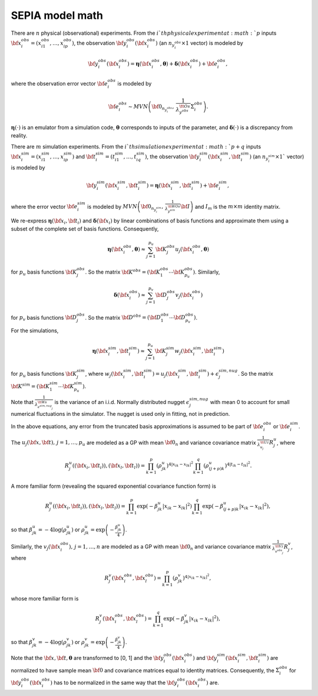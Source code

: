 .. _model-math:

SEPIA model math
================

There are :math:`n` physical (observational) experiments.
From the :math:`i`th physical experiment at :math:`p` inputs :math:`{\bf x}^{obs}_i=(x^{obs}_{i1}, \ldots, x^{obs}_{ip})`,
the observation :math:`{\bf y}^{obs}_{i}({\bf x}^{obs}_i)` (an :math:`n_{y^{obs}_{i}} \times 1` vector) is modeled by

.. math:: {\bf y}^{obs}_{i}({\bf x}^{obs}_{i})= \boldsymbol \eta({\bf x}^{obs}_{i},\boldsymbol \theta)+ \boldsymbol \delta({\bf x}^{obs}_{i}) + {\bf e}^{obs}_{i},

where the observation error vector :math:`{\bf e}^{obs}_{i}` is modeled by

.. math:: {\bf e}^{obs}_{i} \sim MVN\left({\bf 0}_{n_{y^{obs}_{i}}}, \, \frac{1}{\lambda_{y^{obs}}^{\tt Os}} \Sigma^{obs}_i \right).

:math:`\boldsymbol \eta(\cdot)` is an emulator from a simulation code, :math:`\boldsymbol \theta` corresponds to inputs of the parameter,
and :math:`\boldsymbol \delta(\cdot)` is a discrepancy from reality.

There are :math:`m` simulation experiments.
From the :math:`i`th simulation experiment at :math:`p+q` inputs :math:`{\bf x}^{sim}_i=(x^{sim}_{i1}, \ldots, x^{sim}_{ip})`
and :math:`{\bf t}^{sim}_i=(t^{sim}_{i1}, \ldots, t^{sim}_{iq})`, the observation :math:`{\bf y}^{sim}_{i}({\bf x}^{sim}_i,{\bf t}^{sim}_i)`
(an :math:`n_{y^{sim}_{i}} \times 1`$` vector) is modeled by

.. math:: {\bf y}^{sim}_{i}({\bf x}^{sim}_i,{\bf t}^{sim}_i)= \boldsymbol \eta({\bf x}^{sim}_i,{\bf t}^{sim}_i)+ {\bf e}^{sim}_{i},

where the error vector :math:`{\bf e}^{sim}_{i}` is modeled by :math:`MVN\left({\bf 0}_{n_{y^{sim}_{i}}}, \, \frac{1}{\lambda^{\tt WOs}_{y^{sim}}} {\bf I} \right)`
and :math:`I_m` is the :math:`m \times m` identity matrix.

We re-express :math:`\boldsymbol \eta({\bf x}_i,{\bf t}_i)` and :math:`\boldsymbol \delta({\bf x}_i)` by linear combinations of
basis functions and approximate them using a subset of the complete set of basis functions.
Consequently,

.. math:: \boldsymbol \eta({\bf x}^{obs}_i,\boldsymbol \theta) \approx \sum_{j=1}^{p_u} {\bf K}^{obs}_j u_j({\bf x}^{obs}_i, \boldsymbol \theta)

for :math:`p_{u}` basis functions :math:`{\bf K}^{obs}_j`.
So the matrix :math:`{\bf K}^{obs}=({\bf K}^{obs}_1 \cdots {\bf K}^{obs}_{p_u})`.
Similarly,

.. math:: \boldsymbol \delta({\bf x}^{obs}_i) \approx \sum_{j=1}^{p_v} {\bf D}^{obs}_j v_j({\bf x}^{obs}_i)

for :math:`p_{v}` basis functions :math:`{\bf D}^{obs}_j`.
So the matrix :math:`{\bf D}^{obs}=({\bf D}^{obs}_1 \cdots {\bf D}^{obs}_{p_v})`.

For the simulations,

.. math:: \boldsymbol \eta({\bf x}^{sim}_i,{\bf t}^{sim}_i) \approx \sum_{j=1}^{p_u} {\bf K}^{sim}_j w_j({\bf x}^{sim}_i,{\bf t}^{sim}_i)

for :math:`p_{u}` basis functions :math:`{\bf K}^{sim}_j`, where :math:`w_j({\bf x}^{sim}_i,{\bf t}^{sim}_i)=u_j({\bf x}^{sim}_i,{\bf t}^{sim}_i)+\epsilon^{sim,nug}_j`.
So the matrix :math:`{\bf K}^{sim}=({\bf K}^{sim}_1 \cdots {\bf K}^{sim}_{p_u})`.

Note that :math:`\frac{1}{\lambda^{\tt Ws}_{\epsilon^{sim,nug}_j}}` is the variance of an i.i.d. Normally distributed nugget
:math:`\epsilon^{sim,nug}_j` with mean 0 to account for small numerical fluctuations in the simulator.
The nugget is used only in fitting, not in prediction.

In the above equations, any error from the truncated basis approximations is assumed to be part of :math:`{\bf e}^{obs}_{i}` or :math:`{\bf e}^{sim}_{i}`.

The :math:`u_j({\bf x},{\bf t}), \, j=1, \ldots, p_u` are modeled as a GP with mean :math:`{\bf 0}_{n}` and variance covariance matrix :math:`\frac{1}{\lambda^{\tt Uz}_{u_j}}R^{u}_j`, where

.. math:: R^{u}_j(({\bf x}_i,{\bf t}_i)),({\bf x}_l,{\bf t}_l))=\prod_{k=1}^p \left({\rho^{u}_{jk}}\right)^{4|x_{ik}-x_{lk}|^2} \prod_{k=1}^q \left({\rho^{u}_{(j+p)k}}\right)^{4 |t_{ik}-t_{lk}|^2}.

A more familiar form (revealing the squared exponential covariance function form) is

.. math:: R^{u}_j(({\bf x}_i,{\bf t}_i)),({\bf x}_l,{\bf t}_l))=\prod_{k=1}^p \exp(-{{\beta^{u}_{jk}}}|x_{ik}-x_{lk}|^2) \prod_{k=1}^q \exp(-{{\beta^{u}_{(j+p)k}}}|x_{ik}-x_{lk}|^2),

so that :math:`\beta^{u}_{jk}= -{4}\log\left(\rho^u_{jk}\right)` or :math:`\rho^u_{jk}=\exp\left(-\frac{\beta^u_{jk}}{4}\right)`.

Similarly, the :math:`v_j({\bf x}^{obs}_i), \, j=1, \ldots, n` are modeled as a GP with mean :math:`{\bf 0}_{n}` and
variance covariance matrix :math:`\frac{1}{\lambda^{\tt Vz}_{v^{obs}_j}}R^{v}_j`, where

.. math:: R^{v}_j({\bf x}^{obs}_i,{\bf x}^{obs}_l)=\prod_{k=1}^p ({\rho^{v}_{jk}})^{4|x_{ik}-x_{lk}|^2},

whose more familiar form is

.. math:: R^{v}_j({\bf x}^{obs}_i,{\bf x}^{obs}_l)=\prod_{k=1}^q \exp(-{{\beta^{v}_{jk}}}|x_{ik}-x_{lk}|^2),

so that :math:`\beta^{v}_{jk}= -4\log\left(\rho^v_{jk}\right)` or :math:`\rho^v_{jk}=\exp\left(-\frac{\beta^v_{jk}}{4}\right)`.

Note that the :math:`{\bf x}, {\bf t}, \boldsymbol \theta` are transformed to [0, 1] and
the :math:`{\bf y}^{obs}_{i}({\bf x}^{obs}_{i})` and :math:`{\bf y}^{sim}_{i}({\bf x}^{sim}_i,{\bf t}^{sim}_i)` are normalized
to have sample mean :math:`{\bf 0}` and covariance matrices equal to identity matrices.
Consequently, the :math:`\Sigma^{obs}_i` for :math:`{\bf y}^{obs}_{i}({\bf x}^{obs}_{i})` has to be normalized in the same way that the :math:`{\bf y}^{obs}_{i}({\bf x}^{obs}_{i})` are.



